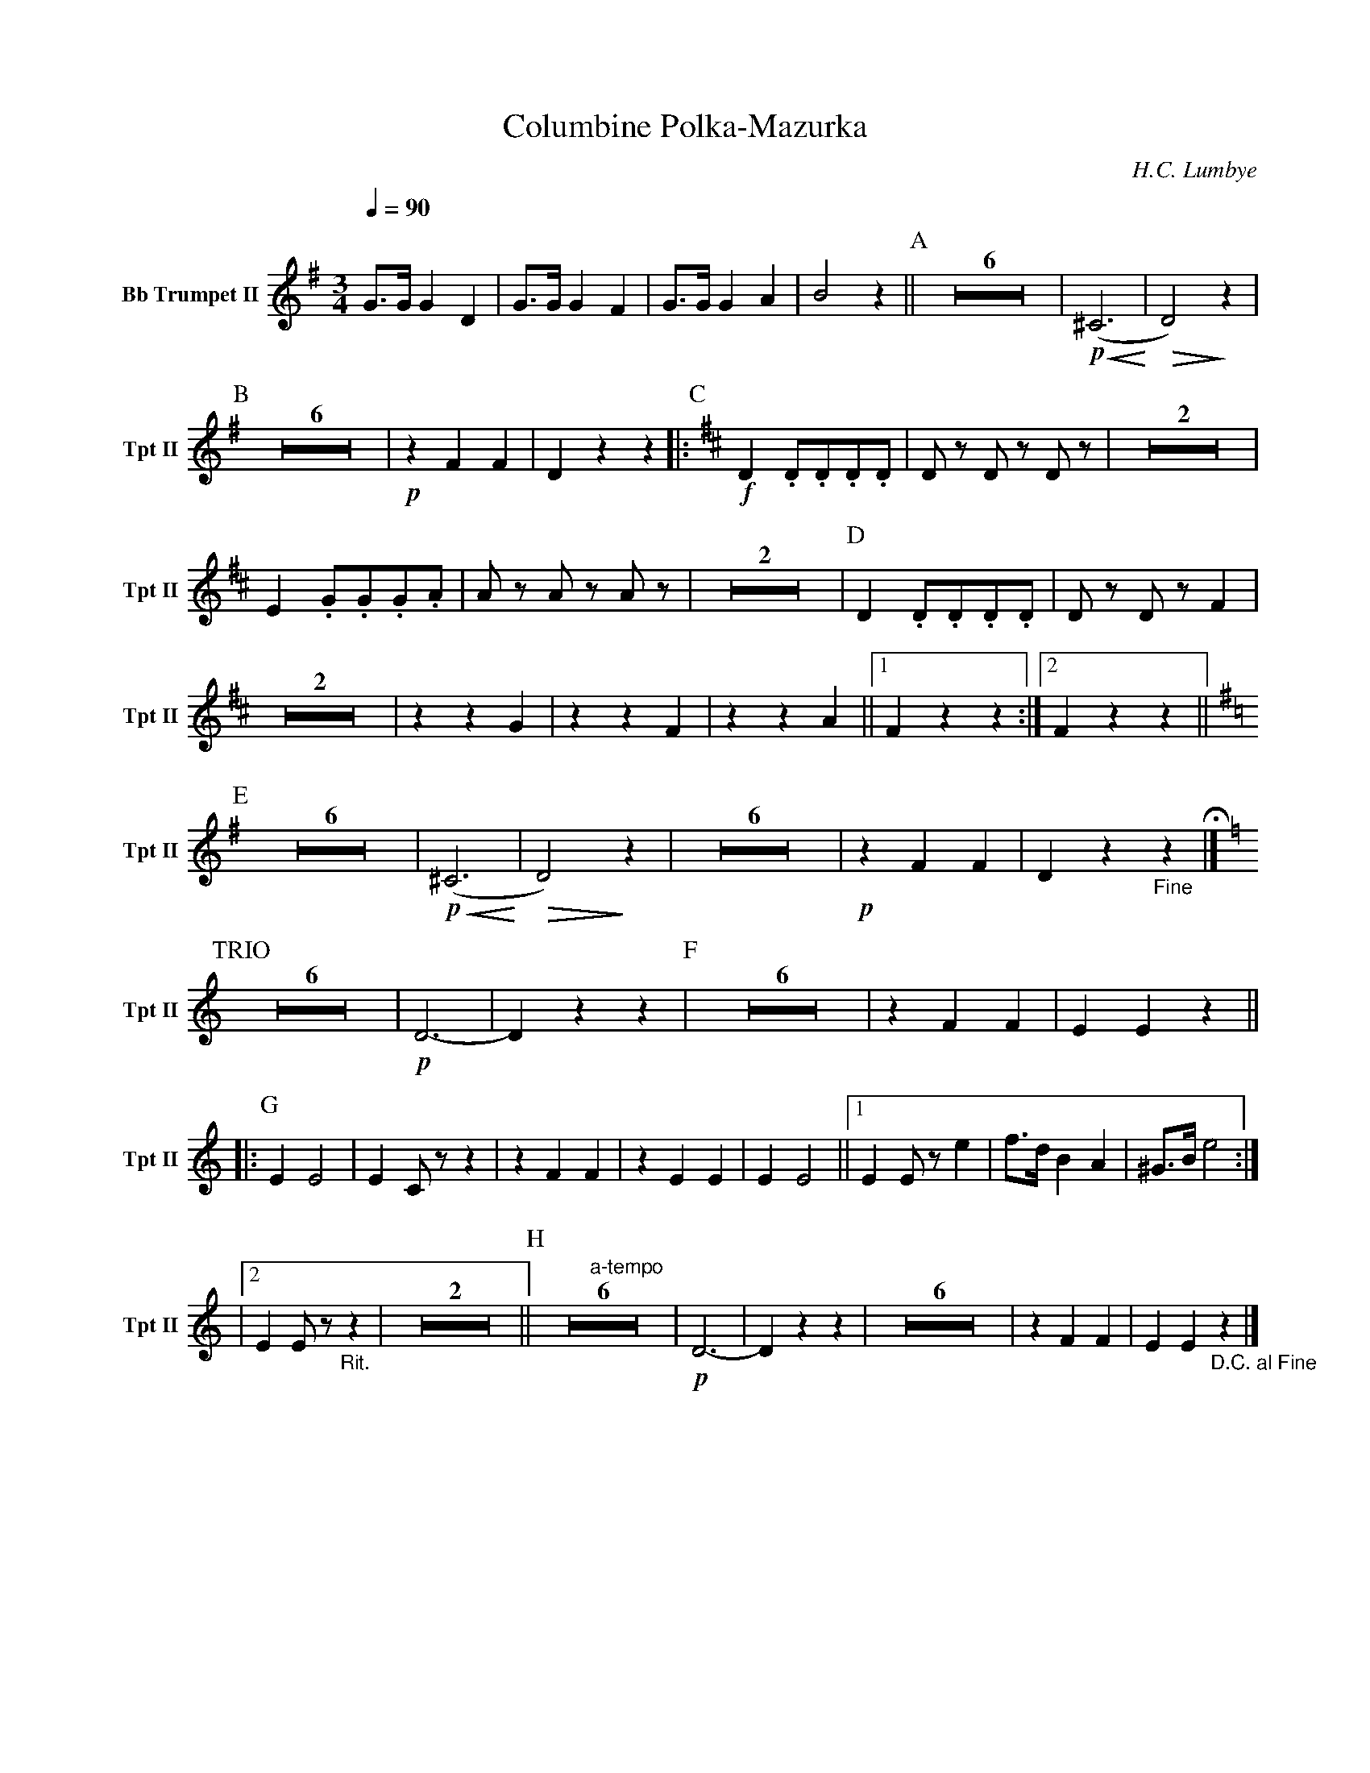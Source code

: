 X:1
T:Columbine Polka-Mazurka
C: H.C. Lumbye
M:3/4
Q:1/4=90
L:1/4
K:G
V:1 name="Bb Trumpet II" snm="Tpt II"
%%MIDI transpose -2
G3/4G/4 G D | G3/4G/4 G F | G3/4G/4 G A | B2 z || [P:A] Z6 | !p! !<(! (^C3 !<)! | !>(! D2) !>)! z | 
[P:B] Z6 | !p! z F F | D z z ||: [P:C][K:D] !f! D .D/.D/.D/.D/ | D/ z/ D/ z/ D/ z/ | Z2 | 
E .G/.G/.G/.A/ | A/ z/ A/ z/ A/ z/ | Z2 | [P:D] D .D/.D/.D/.D/ | D/ z/ D/ z/ F | 
Z2 | z z G | z z F | z z A ||1 F z z :|2 F z z || [K:G] 
[P:E] Z6 | !p! !<(! (^C3 !<)! | !>(! D2) !>)! z | Z6 | !p! z F F | D z "_Fine"z !fermata!|] [K:C]
[P:TRIO] Z6 | !p! D3- | D z z | [P:F] Z6 | z F F | E E z ||
|: [P:G] E E2 | E C/ z/ z | z F F | z E E | E E2 ||1 E E/ z/ e | f3/4d/4 B A | ^G3/4B/4 e2 :|
|2 E E/ z/ "_Rit."z | Z2 || [P:H] "a-tempo"Z6 | !p! D3- | D z z | Z6 | z F F | E E "_D.C. al Fine"z |]
